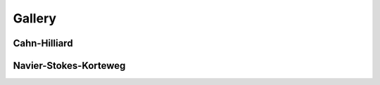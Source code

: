 .. _GALLERY:

Gallery
=======

Cahn-Hilliard
-------------

.. image:: images/ch1.png
.. image:: images/ch2.png

Navier-Stokes-Korteweg
----------------------

.. image:: images/nsk0000.png
.. image:: images/nsk0316.png
.. image:: images/nsk0355.png
.. image:: images/nsk0723.png
.. image:: images/nsk0749.png
.. image:: images/nsk1175.png

.. Local Variables:
.. mode: rst
.. End:
